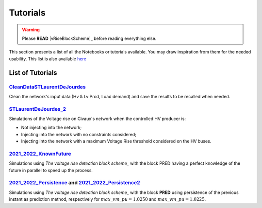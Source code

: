 .. 
     *TODO : load the ReadMe file in the tutorial file. For the moment inclusion is working fine, thanks to the extenxion m2r2, however the links in the md file 
     are broken in the rendered htlm page. Find a way to fix this problem. 
     Apparently the option `m2r_parse_relative_links` can help fix the problem however I don't know yet how to activate it in the conf.py file

.. 
    .. |vRiseBlockScheme| replace:: `The voltage rise detection block scheme <>`
    .. _vRiseBlockScheme: https://github.com/pajjaecat/ORI-SRD/blob/main/Ressources/Docs/VRiseControlBlockScheme.pdf

.. |vRiseBlockScheme| replace:: `The voltage rise detection block scheme <https://github.com/pajjaecat/ORI-SRD/blob/main/Ressources/Docs/VRiseControlBlockScheme.pdf>`_




Tutorials
==========


.. warning:: 
     Please **READ** |vRiseBlockScheme|_  before reading everything else.



This section presents a list of all the Notebooks or tutorials available. You may draw inspiration from them for the needed usability. This list is also available `here <https://github.com/pajjaecat/ORI-SRD/tree/main/Ressources/Notebooks#readme>`_



List of Tutorials
------------------


.. _CleanDataSTLaurentDeJourdes:

`CleanDataSTLaurentDeJourdes <https://github.com/pajjaecat/ORI-SRD/blob/main/Ressources/Notebooks/CleanDataSTLaurentDeJourdes.ipynb>`_
"""""""""""""""""""""""""""""""""""""""""""""""""""""""""""""""""""""""""""""""""""""""""""""""""""""""""""""""""""""""""""""""""""""""
Clean the network's input data (Hv & Lv Prod, Load demand) and save the results to be recalled when needed.



.. _STLaurentDeJourdes_2:

`STLaurentDeJourdes_2 <https://github.com/pajjaecat/ORI-SRD/blob/main/Ressources/Notebooks/STLaurentDeJourdes_2.ipynb>`_
"""""""""""""""""""""""""""""""""""""""""""""""""""""""""""""""""""""""""""""""""""""""""""""""""""""""""""""""""""""""""""""""""""""""
Simulations of the Voltage rise on Civaux's network when the controlled HV producer is:

* Not injecting into the network;
* Injecting into the network with no constraints considered;
* Injecting into the network with a maximum Voltage Rise threshold considered on the HV buses.


.. _2021_2022_KnownFuture:

`2021_2022_KnownFuture <https://github.com/pajjaecat/ORI-SRD/blob/main/Ressources/Notebooks/2021_2022_KnownFuture.ipynb>`_
"""""""""""""""""""""""""""""""""""""""""""""""""""""""""""""""""""""""""""""""""""""""""""""""""""""""""""""""""""""""""""""""""""""""
Simulations using `The voltage rise detection block scheme_` with the block PRED having a perfect knowledge of the future in parallel to speed up the process.


.. _2021_2022_Persistence: 

`2021_2022_Persistence <https://github.com/pajjaecat/ORI-SRD/blob/main/Ressources/Notebooks/2021_2022_Persistence.ipynb>`_ and `2021_2022_Persistence2 <https://github.com/pajjaecat/ORI-SRD/blob/main/Ressources/Notebooks/2021_2022_Persistence2.ipynb>`_
""""""""""""""""""""""""""""""""""""""""""""""""""""""""""""""""""""""""""""""""""""""""""""""""""""""""""""""""""""""""""""""""""""""""""""""""""""""""""""""""""""""""""""""""""""""""""""""""""""""""""""""""""""""""""""""""""""""""""""""""""""""""""""""""""""""""""""""""""""""""""
Simulations using `The voltage rise detection block scheme_` with the block **PRED**  using persistence of the previous instant as prediction method, respectively for :math:`max\_ vm\_ pu = 1.0250` and :math:`max\_vm\_pu = 1.0225`.

.. 
    .. _2021_2022_PersistenceRob:

    `2021_2022_PersistenceRob <https://github.com/pajjaecat/ORI-SRD/blob/main/Ressources/Notebooks/2021_2022_PersistenceRob.ipynb>`_
    """""""""""""""""""""""""""""""""""""""""""""""""""""""""""""""""""""""""""""""""""""""""""""""""""""""""""""""""""""""""""""""""""""""
    Simulations using the `The voltage rise detection block scheme <https://github.com/pajjaecat/ORI-SRD/blob/main/Ressources/Docs/VRiseControlBlockScheme.pdf>`_ with the block 
    **PRED** using persistence of the previous instant as prediction method.



    .. _RNN_StLaurentDeJourdes:

    `RNN_Train_StLaurentDeJourdes <https://github.com/pajjaecat/ORI-SRD/blob/main/Ressources/Notebooks/RNN_Train_StLaurentDeJourdes.ipynb>`_ and `RNN_Sim_StLaurentDeJourdes <https://github.com/pajjaecat/ORI-SRD/blob/main/Ressources/Notebooks/RNN_Sim_StLaurentDeJourdes.ipynb>`_
    """"""""""""""""""""""""""""""""""""""""""""""""""""""""""""""""""""""""""""""""""""""""""""""""""""""""""""""""""""""""""""""""""""""""""""""""""""""""""""""""""""""""""""""""""""""""""""""""""""""""""""""""""""""""""""""""""""""""""""""""""""""""""""""""""""""""""""""""""""""""""""""""

    * Create and Train a Recurrent Neural Network `RNN <https://en.wikipedia.org/wiki/Recurrent_neural_network>`_ of type LSTM to predict some values; 
    * Use the previously trained RNN to predict the next :math:`\tilde{X}(k)` and :math:`\tilde{Y}(k)` based on the sliding history :math:`Z(k)` of the 
      past twelve daylight hours. `Figures <https://github.com/pajjaecat/ORI-SRD/tree/main/Ressources/Figures>`_ contains several comparison plots of the real variables 
      and their prediction.



    .. _2021_2022_RNN:

    `2021_2022_RNN <https://github.com/pajjaecat/ORI-SRD/blob/main/Ressources/Notebooks/2021_2022_RNN.ipynb>`_
    """""""""""""""""""""""""""""""""""""""""""""""""""""""""""""""""""""""""""""""""""""""""""""""""""""""""""""
    Simulations using `The voltage rise detection block scheme_` with the block **PRED** based on the RNN created and trained in `RNN_StLaurentDeJourdes_` in parallel.




    .. _VoltageRiseBinaryUpdated:

    `VoltageRiseBinaryUpdated <https://github.com/pajjaecat/ORI-SRD/blob/main/Ressources/Notebooks/VoltageRiseBinaryUpdated.ipynb>`_
    """""""""""""""""""""""""""""""""""""""""""""""""""""""""""""""""""""""""""""""""""""""""""""""""""""""""""""""""""""""""""""""""""
    Using a power flow in parallel, compute the maximum voltage rise on the lower network (and convert it into a binary variable) from Jan-01-2020 to June-01-2022.


    .. _Numerical_VriseRNN:

    Numerical Voltage Rise RNN
    """""""""""""""""""""""""""
    * `VoltageRiseNum_Train <https://github.com/pajjaecat/ORI-SRD/blob/main/Ressources/Notebooks/VoltageRiseNum_Train.ipynb>`_ - Create and Train an RNN to predict 
      the value of the maximum voltage rise.
    * `VoltageRiseNum_Pred <https://github.com/pajjaecat/ORI-SRD/blob/main/Ressources/Notebooks/VoltageRiseNum_Pred.ipynb>`_ - Use the previously trained RNN to predict the
      maximum Voltage rise and compare the results to that of a simple power flow.



    .. _Binary_VriseRNN:

    Binary Voltage Rise RNN
    """""""""""""""""""""""""""
    * `VoltageRiseBin_Train <https://github.com/pajjaecat/ORI-SRD/blob/main/Ressources/Notebooks/VoltageRiseBin_Train.ipynb>`_ - Create and train a RNN to Predict a binary variable
      (1 or 0), whether a voltage rise (above a predefined threshold i.e. 1.0250 ) will occur or not;
    * `VoltageRiseNum_Pred <https://github.com/pajjaecat/ORI-SRD/blob/main/Ressources/Notebooks/VoltageRiseBin_Pred.ipynb>`_ - Use the previously trained RNN to predict whether a      voltage rise will occur or not in the next period.



    .. _2021_2022_RNN_Robust_All_Models: 

    `2021_2022_RNN_Robust_All_Models <https://github.com/pajjaecat/ORI-SRD/blob/main/Ressources/Notebooks/2021_2022_RNN_Robust_All_Models.ipynb>`_
    """""""""""""""""""""""""""""""""""""""""""""""""""""""""""""""""""""""""""""""""""""""""""""""""""""""""""""""""""""""""""""""""""""""""""""""
    Combine the prediction of three RNN models to evaluate whether an exceeding of the defined maximum voltage rise will occur in next step. The user with the help of paramUser get
    to choose the combination or the unique model to use. This is an implementation of the Combined RNN prediction described in Section 2.1 of `The voltage rise detection block scheme_` in parallel.



    .. _2021_2022_SimResAll_RNN:

    `2021_2022_SimResAll_RNN <https://github.com/pajjaecat/ORI-SRD/blob/main/Ressources/Notebooks/2021_2022_SimResAll_RNN.ipynb>`_
    """"""""""""""""""""""""""""""""""""""""""""""""""""""""""""""""""""""""""""""""""""""""""""""""""""""""""""""""""""""""""""""""
    Compare the results of the simulations given by `2021_2022_RNN_Robust_All_Models_` when using each or a combination of the RNN models.



    .. _SensAnalysisP0100:

    `SensAnalysisP0100 <https://github.com/pajjaecat/ORI-SRD/blob/main/Ressources/Notebooks/SensAnalysisP0100.ipynb>`_
    """"""""""""""""""""""""""""""""""""""""""""""""""""""""""""""""""""""""""""""""""""""""""""""""""""""""""""""""""""
    Perform a sensitivity analysis of the controlled Hv Prod maximum output depending on several prediction models:

    * Future Known;
    * Robust persistence model (of the previous period);
    * RNN Model1;
    * Robust RNN Model1;
    * Robust RNN Model 3. 

    We focus on the total Energy curtailed and the resulting voltage rise above a defined threshold.



    .. _SensAnalysisP0100_Res:

    `SensAnalysisP0100_Res <https://github.com/pajjaecat/ORI-SRD/blob/main/Ressources/Notebooks/SensAnalysisP0100_Res.ipynb>`_
    """""""""""""""""""""""""""""""""""""""""""""""""""""""""""""""""""""""""""""""""""""""""""""""""""""""""""""""""""""""""""""""
    The results of the previously performed sensitivity analysis in `SensAnalysisP0100_` are extracted for analytics.





